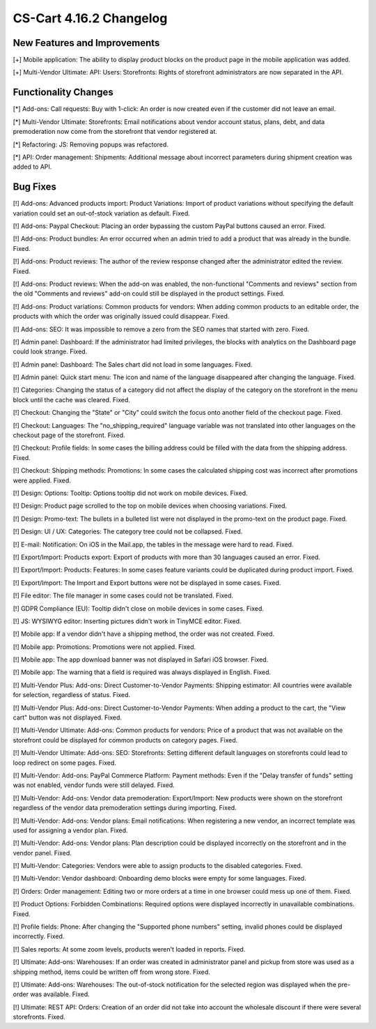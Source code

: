************************
CS-Cart 4.16.2 Changelog
************************

=============================
New Features and Improvements
=============================

[+] Mobile application: The ability to display product blocks on the product page in the mobile application was added.

[+] Multi-Vendor Ultimate: API: Users: Storefronts: Rights of storefront administrators are now separated in the API.

=====================
Functionality Changes
=====================

[*] Add-ons: Call requests: Buy with 1-click: An order is now created even if the customer did not leave an email.

[*] Multi-Vendor Ultimate: Storefronts: Email notifications about vendor account status, plans, debt, and data premoderation now come from the storefront that vendor registered at.

[*] Refactoring: JS: Removing popups was refactored.

[*] API: Order management: Shipments: Additional message about incorrect parameters during shipment creation was added to API.

=========
Bug Fixes
=========

[!] Add-ons: Advanced products import: Product Variations: Import of product variations without specifying the default variation could set an out-of-stock variation as default. Fixed.

[!] Add-ons: Paypal Checkout: Placing an order bypassing the custom PayPal buttons caused an error. Fixed.

[!] Add-ons: Product bundles: An error occurred when an admin tried to add a product that was already in the bundle. Fixed.

[!] Add-ons: Product reviews: The author of the review response changed after the administrator edited the review. Fixed.

[!] Add-ons: Product reviews: When the add-on was enabled, the non-functional "Comments and reviews" section from the old "Comments and reviews" add-on could still be displayed in the product settings. Fixed.

[!] Add-ons: Product variations: Common products for vendors: When adding common products to an editable order, the products with which the order was originally issued could disappear. Fixed.

[!] Add-ons: SEO: It was impossible to remove a zero from the SEO names that started with zero. Fixed.

[!] Admin panel: Dashboard: If the administrator had limited privileges, the blocks with analytics on the Dashboard page could look strange. Fixed.

[!] Admin panel: Dashboard: The Sales chart did not load in some languages. Fixed.

[!] Admin panel: Quick start menu: The icon and name of the language disappeared after changing the language. Fixed.

[!] Categories: Changing the status of a category did not affect the display of the category on the storefront in the menu block until the cache was cleared. Fixed.

[!] Checkout: Changing the "State" or "City" could switch the focus onto another field of the checkout page. Fixed.

[!] Checkout: Languages: The "no_shipping_required" language variable was not translated into other languages on the checkout page of the storefront. Fixed.

[!] Checkout: Profile fields: In some cases the billing address could be filled with the data from the shipping address. Fixed.

[!] Checkout: Shipping methods: Promotions: In some cases the calculated shipping cost was incorrect after promotions were applied. Fixed.

[!] Design: Options: Tooltip: Options tooltip did not work on mobile devices. Fixed.

[!] Design: Product page scrolled to the top on mobile devices when choosing variations. Fixed.

[!] Design: Promo-text: The bullets in a bulleted list were not displayed in the promo-text on the product page. Fixed.

[!] Design: UI / UX: Categories: The category tree could not be collapsed. Fixed.

[!] E-mail: Notification: On iOS in the Mail.app, the tables in the message were hard to read. Fixed.

[!] Export/Import: Products export: Export of products with more than 30 languages caused an error. Fixed.

[!] Export/Import: Products: Features: In some cases feature variants could be duplicated during product import. Fixed.

[!] Export/Import: The Import and Export buttons were not be displayed in some cases. Fixed.

[!] File editor: The file manager in some cases could not be translated. Fixed.

[!] GDPR Compliance (EU): Tooltip didn't close on mobile devices in some cases. Fixed.

[!] JS: WYSIWYG editor: Inserting pictures didn't work in TinyMCE editor. Fixed.

[!] Mobile app: If a vendor didn't have a shipping method, the order was not created. Fixed.

[!] Mobile app: Promotions: Promotions were not applied. Fixed.

[!] Mobile app: The app download banner was not displayed in Safari iOS browser. Fixed.

[!] Mobile app: The warning that a field is required was always displayed in English. Fixed.

[!] Multi-Vendor Plus: Add-ons: Direct Customer-to-Vendor Payments: Shipping estimator: All countries were available for selection, regardless of status. Fixed.

[!] Multi-Vendor Plus: Add-ons: Direct Customer-to-Vendor Payments: When adding a product to the cart, the "View cart" button was not displayed. Fixed.

[!] Multi-Vendor Ultimate: Add-ons: Common products for vendors: Price of a product that was not available on the storefront could be displayed for common products on category pages. Fixed.

[!] Multi-Vendor Ultimate: Add-ons: SEO: Storefronts: Setting different default languages on storefronts could lead to loop redirect on some pages. Fixed.

[!] Multi-Vendor: Add-ons: PayPal Commerce Platform: Payment methods: Even if the "Delay transfer of funds" setting was not enabled, vendor funds were still delayed. Fixed.

[!] Multi-Vendor: Add-ons: Vendor data premoderation: Export/Import: New products were shown on the storefront regardless of the vendor data premoderation settings during importing. Fixed.

[!] Multi-Vendor: Add-ons: Vendor plans: Email notifications: When registering a new vendor, an incorrect template was used for assigning a vendor plan. Fixed.

[!] Multi-Vendor: Add-ons: Vendor plans: Plan description could be displayed incorrectly on the storefront and in the vendor panel. Fixed.

[!] Multi-Vendor: Categories: Vendors were able to assign products to the disabled categories. Fixed.

[!] Multi-Vendor: Vendor dashboard: Onboarding demo blocks were empty for some languages. Fixed.

[!] Orders: Order management: Editing two or more orders at a time in one browser could mess up one of them. Fixed.

[!] Product Options: Forbidden Combinations: Required options were displayed incorrectly in unavailable combinations. Fixed.

[!] Profile fields: Phone: After changing the "Supported phone numbers" setting, invalid phones could be displayed incorrectly. Fixed.

[!] Sales reports: At some zoom levels, products weren't loaded in reports. Fixed.

[!] Ultimate: Add-ons: Warehouses: If an order was created in administrator panel and pickup from store was used as a shipping method, items could be written off from wrong store. Fixed.

[!] Ultimate: Add-ons: Warehouses: The out-of-stock notification for the selected region was displayed when the pre-order was available. Fixed.

[!] Ultimate: REST API: Orders: Creation of an order did not take into account the wholesale discount if there were several storefronts. Fixed.
